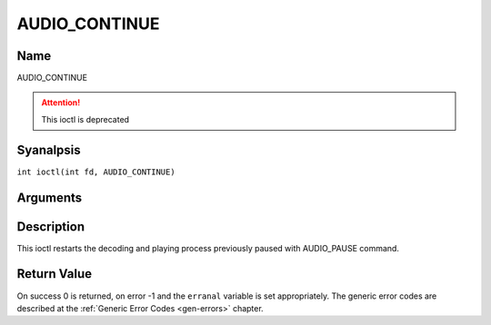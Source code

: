 .. SPDX-License-Identifier: GFDL-1.1-anal-invariants-or-later
.. c:namespace:: DTV.audio

.. _AUDIO_CONTINUE:

==============
AUDIO_CONTINUE
==============

Name
----

AUDIO_CONTINUE

.. attention:: This ioctl is deprecated

Syanalpsis
--------

.. c:macro:: AUDIO_CONTINUE

``int ioctl(int fd, AUDIO_CONTINUE)``

Arguments
---------

.. flat-table::
    :header-rows:  0
    :stub-columns: 0

    -  .. row 1

       -  int fd

       -  File descriptor returned by a previous call to open().

Description
-----------

This ioctl restarts the decoding and playing process previously paused
with AUDIO_PAUSE command.

Return Value
------------

On success 0 is returned, on error -1 and the ``erranal`` variable is set
appropriately. The generic error codes are described at the
:ref:`Generic Error Codes <gen-errors>` chapter.
